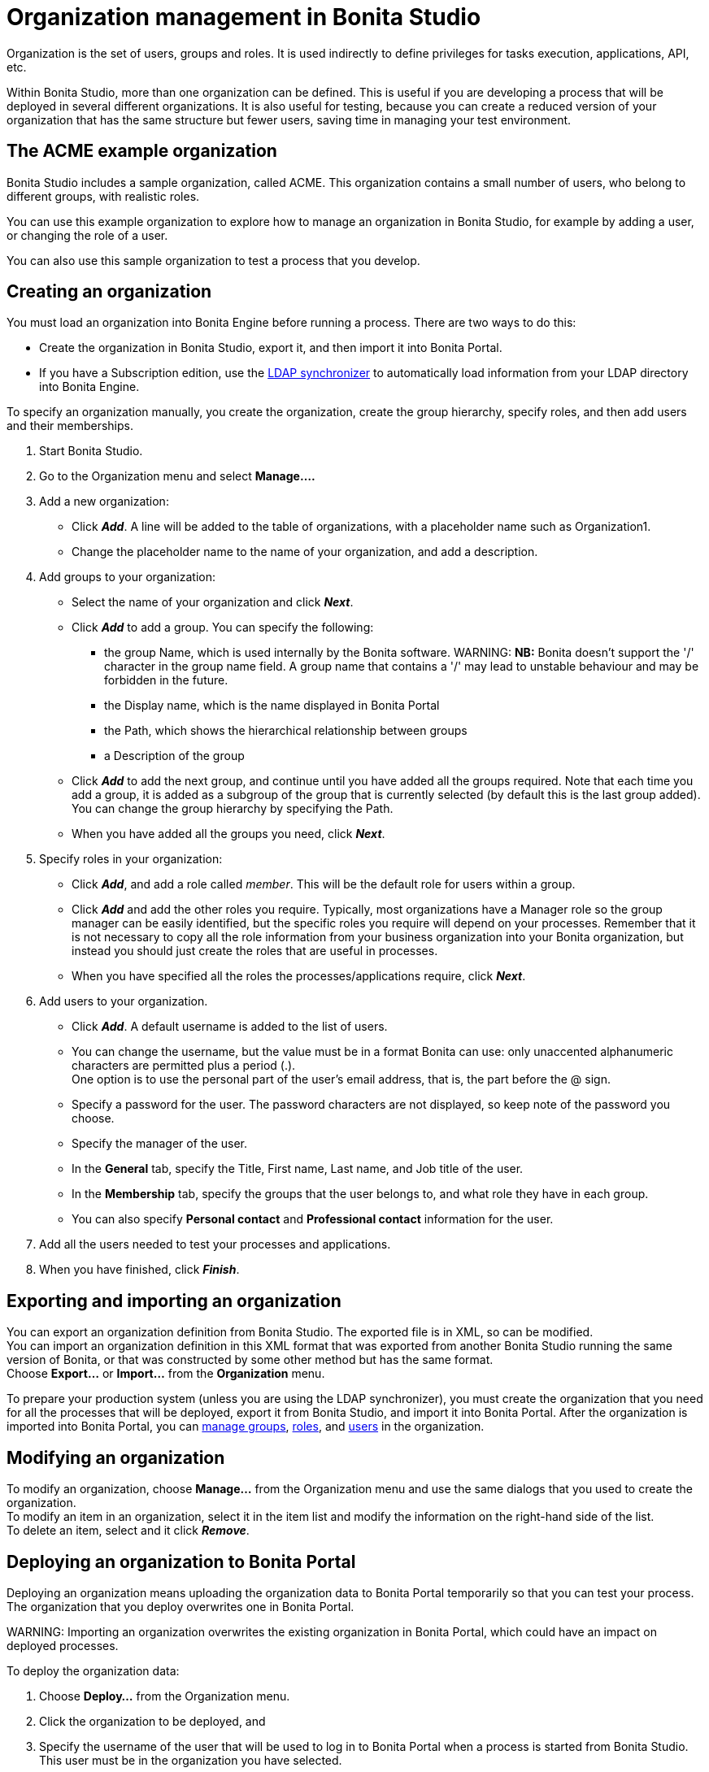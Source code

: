 = Organization management in Bonita Studio

Organization is the set of users, groups and roles. It is used indirectly to define privileges for tasks execution, applications, API, etc.

Within Bonita Studio, more than one organization can be defined. This is useful if you are developing a process that will be deployed in several different organizations. It is also useful for testing, because you can create a reduced version of your organization that has the same structure but fewer users, saving time in managing your test environment.

== The ACME example organization

Bonita Studio includes a sample organization, called ACME. This organization contains a small number of users, who belong to different groups, with realistic roles.

You can use this example organization to explore how to manage an organization in Bonita Studio, for example by adding a user, or changing the role of a user.

You can also use this sample organization to test a process that you develop.

== Creating an organization

You must load an organization into Bonita Engine before running a process. There are two ways to do this:

* Create the organization in Bonita Studio, export it, and then import it into Bonita Portal.
* If you have a Subscription edition, use the xref:ldap-synchronizer.adoc[LDAP synchronizer] to automatically load information from your LDAP directory into Bonita Engine.

To specify an organization manually, you create the organization, create the group hierarchy, specify roles, and then add users and their memberships.

. Start Bonita Studio.
. Go to the Organization menu and select *Manage....*
. Add a new organization:
 ** Click *_Add_*. A line will be added to the table of organizations, with a placeholder name such as Organization1.
 ** Change the placeholder name to the name of your organization, and add a description.
. Add groups to your organization:
 ** Select the name of your organization and click *_Next_*.
 ** Click *_Add_* to add a group. You can specify the following:
  *** the group Name, which is used internally by the Bonita software.
 WARNING:
 *NB:* Bonita doesn't support the '/' character in the group name field. A group name that contains a '/' may lead to unstable behaviour and may be forbidden in the future.
 
  *** the Display name, which is the name displayed in Bonita Portal
  *** the Path, which shows the hierarchical relationship between groups
  *** a Description of the group
 ** Click *_Add_* to add the next group, and continue until you have added all the groups required. Note that each time you add a group, it is added as a subgroup of the group that is currently selected (by default this is the last group added). You can change the group hierarchy by specifying the Path.
 ** When you have added all the groups you need, click *_Next_*.
. Specify roles in your organization:
 ** Click *_Add_*, and add a role called _member_. This will be the default role for users within a group.
 ** Click *_Add_* and add the other roles you require. Typically, most organizations have a Manager role so the group manager can be easily identified, but the specific roles you require will depend on your processes. Remember that it is not necessary to copy all the role information from your business organization into your Bonita organization, but instead you should just create the roles that are useful in processes.
 ** When you have specified all the roles the processes/applications require, click *_Next_*.
. Add users to your organization.
 ** Click *_Add_*. A default username is added to the list of users.
 ** You can change the username, but the value must be in a format Bonita can use: only unaccented alphanumeric characters are permitted plus a period (.). +
One option is to use the personal part of the user's email address, that is, the part before the @ sign.
 ** Specify a password for the user. The password characters are not displayed, so keep note of the password you choose.
 ** Specify the manager of the user.
 ** In the *General* tab, specify the Title, First name, Last name, and Job title of the user.
 ** In the *Membership* tab, specify the groups that the user belongs to, and what role they have in each group.
 ** You can also specify *Personal contact* and *Professional contact* information for the user.
. Add all the users needed to test your processes and applications.
. When you have finished, click *_Finish_*.

== Exporting and importing an organization

You can export an organization definition from Bonita Studio. The exported file is in XML, so can be modified. +
You can import an organization definition in this XML format that was exported from another Bonita Studio running the same version of Bonita, or that was constructed by some other method but has the same format. +
Choose *Export...* or *Import...* from the *Organization* menu.

To prepare your production system (unless you are using the LDAP synchronizer), you must create the organization that you need for all the processes that will be deployed, export it from Bonita Studio, and import it into Bonita Portal. After the organization is imported into Bonita Portal, you can xref:group.adoc[manage groups], xref:role.adoc[roles], and xref:manage-a-user.adoc[users] in the organization.

== Modifying an organization

To modify an organization, choose *Manage...* from the Organization menu and use the same dialogs that you used to create the organization. +
To modify an item in an organization, select it in the item list and modify the information on the right-hand side of the list. +
To delete an item, select and it click *_Remove_*.

== Deploying an organization to Bonita Portal

Deploying an organization means uploading the organization data to Bonita Portal temporarily so that you can test your process. +
The organization that you deploy overwrites one in Bonita Portal.

WARNING:
Importing an organization overwrites the existing organization in Bonita Portal, which could have an impact on deployed processes.


To deploy the organization data:

. Choose *Deploy...* from the Organization menu.
. Click the organization to be deployed, and
. Specify the username of the user that will be
used to log in to Bonita Portal when a process is started from
Bonita Studio. This user must be in the organization you have
selected.
. Click *Deploy*.

== Profile management

In order to log in to bonita UIs (Portal, applications...), a user must have at least one profile (User, Adminstrator...etc).

*_In Community_*, only provided profiles are supported (User and Adminstrator). When deploying an organization from the Studio, each user is automatically mapped to all those profiles.

*_In Teamwork edition_*, 3 provided profiles (User, Process Manager and Adminstrator) can be edited in the Studio using an XML editor (Go to Organization > Profiles > Open). For development purposes, all users mapped to role _member_ (cf _ACME_ organization) will benefit from all profiles in the Portal to let you log in with any of those users and test your processes.
This will not be true for other environments.

*_In Efficiency, Performance and Enterprise editions_*, in addition to provided profiles it is possible to defined custom profiles in the Studio using the xref:profileCreation.adoc[Profile Editor].

When creating or importing other organizations, you need to make sure that all users are mapped to at least one profile, through a group, a role, a membership, or as a user, to grant them access to Bonita Portal or applications.

